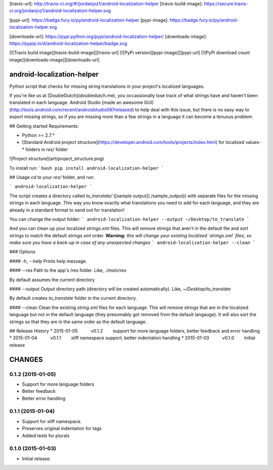 [travis-url]: http://travis-ci.org/#!/jordanjoz1/android-localization-helper
[travis-build-image]: https://secure.travis-ci.org/jordanjoz1/android-localization-helper.svg

[pypi-url]: https://badge.fury.io/py/android-localization-helper
[pypi-image]: https://badge.fury.io/py/android-localization-helper.svg

[downloads-url]: https://pypi.python.org/pypi/android-localization-helper/
[downloads-image]: https://pypip.in/d/android-localization-helper/badge.svg

[![Travis build image][travis-build-image]][travis-url]
[![PyPi version][pypi-image]][pypi-url]
[![PyPi download count image][downloads-image]][downloads-url]

android-localization-helper
===========================

Python script that checks for missing string translations in your project's localized languages.

If you're like us at [DoubleDutch](doubledutch.me), you occassionally lose track of what strings have and haven't been translated in each language.  Android Studio [made an awesome GUI](http://tools.android.com/recent/androidstudio087released) to help deal with this issue, but there is no easy way to export missing strings, so if you are missing more than a few strings in a language it can become a tenuous problem.


## Getting started
Requirements:

* Python >= 2.7.*
* [Standard Android project structure](https://developer.android.com/tools/projects/index.html) for localized values-* folders in `res/` folder

![Project structure](art/project_structure.png)

To install run:
```bash
pip install android-localization-helper
```

## Usage
`cd` to your `res/` folder, and run:

```
android-localization-helper
```

The script creates a directory called `to_translate/` ([sample output](./sample_output)) with separate files for the missing strings in each language.  This way you know exactly what translations you need to add for each language, and they are already in a standard format to send out for translation!


You can change the output folder:
```
android-localization-helper --output ~/Desktop/to_translate
```


And you can clean up your localized `strings.xml` files. This will remove strings that aren't in the default file and sort strings to match the default `strings.xml` order. **Warning:** *this will change your existing localized `strings.xml` files, so make sure you have a back-up in case of any unexpected changes*
```
android-localization-helper --clean
```

### Options

#### -h, --help
Prints help message.

#### --res
Path to the app's /res folder. Like, `./main/res`

By default assumes the current directory

#### --output
Output directory path (directory will be created automatically). Like, `~/Desktop/to_translate`

By default creates *to_translate* folder in the current directory.

#### --clean
Clean the existing `string.xml` files for each language.  This will remove strings that are in the localized language but not in the default language (they presumably got removed from the default langauge).  It will also sort the strings so that they are in the same order as the default language.


## Release History
* 2015-01-05   v0.1.2   support for more language folders, better feedback and error handling
* 2015-01-04   v0.1.1   xliff namespace support, better indentation handling
* 2015-01-03   v0.1.0   Initial release

CHANGES
=======

0.1.2 (2015-01-05)
------------------

-  Support for more language folders
-  Better feedback
-  Better error handling


0.1.1 (2015-01-04)
------------------

-  Support for xliff namespace.
-  Preserves original indentation for tags
-  Added tests for plurals


0.1.0 (2015-01-03)
------------------

-  Initial release.

